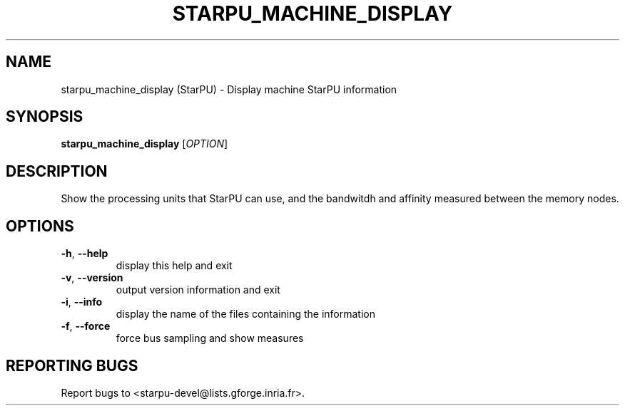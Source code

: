 .\" DO NOT MODIFY THIS FILE!  It was generated by help2man 1.47.13.
.TH STARPU_MACHINE_DISPLAY "1" "October 2020" "starpu_machine_display 1.3.7" "User Commands"
.SH NAME
starpu_machine_display (StarPU) \- Display machine StarPU information
.SH SYNOPSIS
.B starpu_machine_display
[\fI\,OPTION\/\fR]
.SH DESCRIPTION
Show the processing units that StarPU can use,
and the bandwitdh and affinity measured between the memory nodes.
.SH OPTIONS
.TP
\fB\-h\fR, \fB\-\-help\fR
display this help and exit
.TP
\fB\-v\fR, \fB\-\-version\fR
output version information and exit
.TP
\fB\-i\fR, \fB\-\-info\fR
display the name of the files containing the information
.TP
\fB\-f\fR, \fB\-\-force\fR
force bus sampling and show measures
.SH "REPORTING BUGS"
Report bugs to <starpu\-devel@lists.gforge.inria.fr>.
